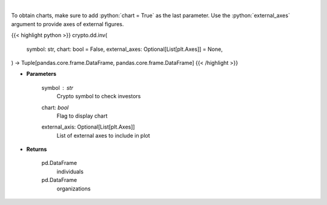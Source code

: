 .. role:: python(code)
    :language: python
    :class: highlight

|

.. raw:: html

    <h3>
    > Returns coin investors
    [Source: https://messari.io/]
    </h3>

To obtain charts, make sure to add :python:`chart = True` as the last parameter.
Use the :python:`external_axes` argument to provide axes of external figures.

{{< highlight python >}}
crypto.dd.inv(
    symbol: str,
    chart: bool = False,
    external_axes: Optional[List[plt.Axes]] = None,
) -> Tuple[pandas.core.frame.DataFrame, pandas.core.frame.DataFrame]
{{< /highlight >}}

* **Parameters**

    symbol : *str*
        Crypto symbol to check investors
    chart: *bool*
       Flag to display chart
    external_axis: Optional[List[plt.Axes]]
        List of external axes to include in plot

* **Returns**

    pd.DataFrame
        individuals
    pd.DataFrame
        organizations
